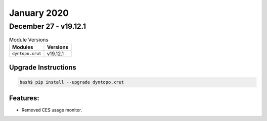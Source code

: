January 2020
============

December 27 - v19.12.1
----------------------

.. csv-table:: Module Versions
    :header: "Modules", "Versions"

        ``dyntopo.xrut``, v19.12.1

Upgrade Instructions
^^^^^^^^^^^^^^^^^^^^

.. code-block:: bash

    bash$ pip install --upgrade dyntopo.xrut

Features:
^^^^^^^^^

- Removed CES usage monitor.
